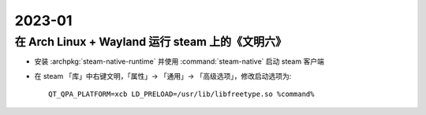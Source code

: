=======
2023-01
=======

在 Arch Linux + Wayland 运行 steam 上的《文明六》
=================================================

- 安装 :archpkg:`steam-native-runtime` 并使用 :command:`steam-native` 启动 steam 客户端
- 在 steam 「库」中右键文明，「属性」→ 「通用」→ 「高级选项」，修改启动选项为::

   QT_QPA_PLATFORM=xcb LD_PRELOAD=/usr/lib/libfreetype.so %command%
